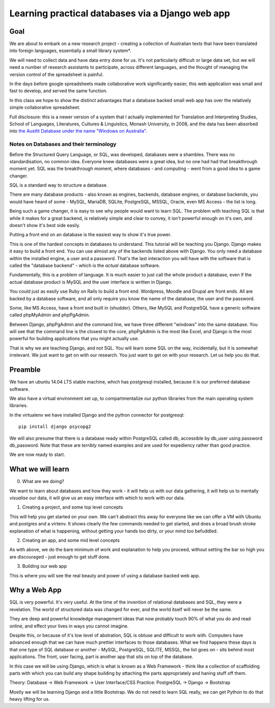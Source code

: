=================================================
Learning practical databases via a Django web app
=================================================

Goal
====

We are about to embark on a new research project - creating a collection of
Australian texts that have been translated into foreign languages, 
essentially a small library system*. 

We will need to collect data and have data entry done for us. It's not 
particularly difficult or large data set, but we will need a number of 
research assistants to participate, across different languages, and the 
thought of managing the version control of the spreadsheet is painful. 

In the days before google spreadsheets made collaborative work 
significantly easier, this web application was small and fast to develop, 
and served the same function. 

In this class we hope to show the distinct advantages that a database 
backed small web app has over the relatively simple collaborative
spreadsheet.

Full disclosure: this is a newer version of a system that I actually 
implemented for Translation and Interpreting Studies, School of Languages, 
Literatures, Cultures & Linguistics, Monash University, in 2008, and the 
data has been absorbed into `the Austlit Database under the name "Windows on Australia" <http://www.austlit.edu.au/specialistDatasets/WindowsOnAustralia>`_.

----------------------------------------
Notes on Databases and their terminology
----------------------------------------

Before the Structured Query Language, or SQL, was developed, databases were a 
shambles. There was no standardisation, no common idea. Everyone knew databases
were a great idea, but no one had had that breakthrough moment yet. SQL was the
breakthrough moment, where databases - and computing - went from a good idea
to a game changer.

SQL is a standard way to structure a database.

There are many database products - also known as engines, backends, database 
engines, or database backends, you would have heard of some - MySQL, MariaDB,
SQLite, PostgreSQL, MSSQL, Oracle, even MS Access - the list is long. 

Being such a game changer, it is easy to see why people would want to learn SQL.
The problem with teaching SQL is that while it makes for a great backend, is 
relatively simple and clear to convey, it isn't powerful enough on it's own, 
and doesn't show it's best side easily. 

Putting a front end on an database is the easiest way to show it's true power. 

This is one of the hardest concepts in databases to understand. This tutorial
will be teaching you Django. Django makes it easy to build a front end. You 
can use almost any of the backends listed above with Django. You only need
a database within the installed engine, a user and a password. That's the last
interaction you will have with the software that is called the "database 
backend" - which is the *actual* database software.

Fundamentally, this is a problem of language. It is much easier to just call
the whole product a database, even if the actual database product is MySQL 
and the user interface is written in Django.

You could just as easily use Ruby on Rails to build a front end. Wordpress,
Moodle and Drupal are front ends. All are backed by a database software, and
all only require you know the name of the database, the user and the password.

Some, like MS Access, have a front end built in (shudder). Others, like MySQL
and PostgreSQL have a generic software called phpMyAdmin and phpPgAdmin. 

Between Django, phpPgAdmin and the command line, we have three different 
"windows" into the same database. You will see that the command line is 
the closest to the core, phpPgAdmin is the most like Excel, and Django is 
the most powerful for building applications that you might actually use.

That is why we are teaching Django, and not SQL. You will learn some SQL on 
the way, incidentally, but it is somewhat irrelevant. We just want to get on 
with our research. You just want to get on with your research. Let us help 
you do that.

Preamble
========

We have an ubuntu 14.04 LTS stable machine, which has postgresql installed,
because it is our preferred database software.

We also have a virtual environment set up, to compartmentalize our python
libraries from the main operating system libraries. 

In the virtualenv we have installed Django and the python connector for 
postgresql::    

    pip install django psycopg2

We will also presume that there is a database ready within PostgreSQL called
db, accessible by db_user using password db_password. Note that these are 
*terribly* named examples and are used for expediency rather than good 
practice.

We are now ready to start.


What we will learn
==================

0. What are we doing?

We want to learn about databases and how they work - it will help us with
our data gathering, it will help us to mentally *visualise* our data, it 
will give us an easy interface with which to work with our data.

1. Creating a project, and some top level concepts

This will help you get started on your own. We can't abstract this away for
everyone like we can offer a VM with Ubuntu and postgres and a virtenv. It
shows clearly the few commands needed to get started, and does a broad 
brush stroke explanation of what is happening, without getting your hands 
too dirty, or your mind too befuddled.

2. Creating an app, and some mid level concepts

As with above, we do the bare minimum of work and explanation to help you 
proceed, without setting the bar so high you are discouraged - just enough
to get stuff done.

3. Building our web app

This is where you will see the real beauty and power of using a database 
backed web app.


Why a Web App
=============

SQL is very powerful. It's very useful. At the time of the invention of
relational databases and SQL, they were a revelation. The world of 
structured data was changed for ever, and the world itself will never be 
the same. 

They are deep and powerful knowledge management ideas that now probably  
touch 90% of what you do and read online, and effect your lives in ways you
cannot imagine. 

Despite this, or because of it's low level of abstration, SQL is obtuse and
difficult to work with. Computers have advanced enough that we can have 
much prettier interfaces to those databases. What we find happens these 
days is that one type of SQL database or another - MySQL, PostgreSQL, 
SQLITE, MSSQL, the list goes on - sits behind most applications. The front,
user facing, part is another app that sits on top of the database. 

In this case we will be using Django, which is what is known as a Web 
Framework - think like a collection of scaffolding parts with which you can
build any shape building by attaching the parts appropriately and haning 
stuff off them. 

Theory: Database -> Web Framework -> User Interface/CSS
Practice: PostgreSQL -> Django -> Bootstrap

Mostly we will be learning Django and a little Bootstrap. We do not need to 
learn SQL really, we can get Python to do that heavy lifting for us.

